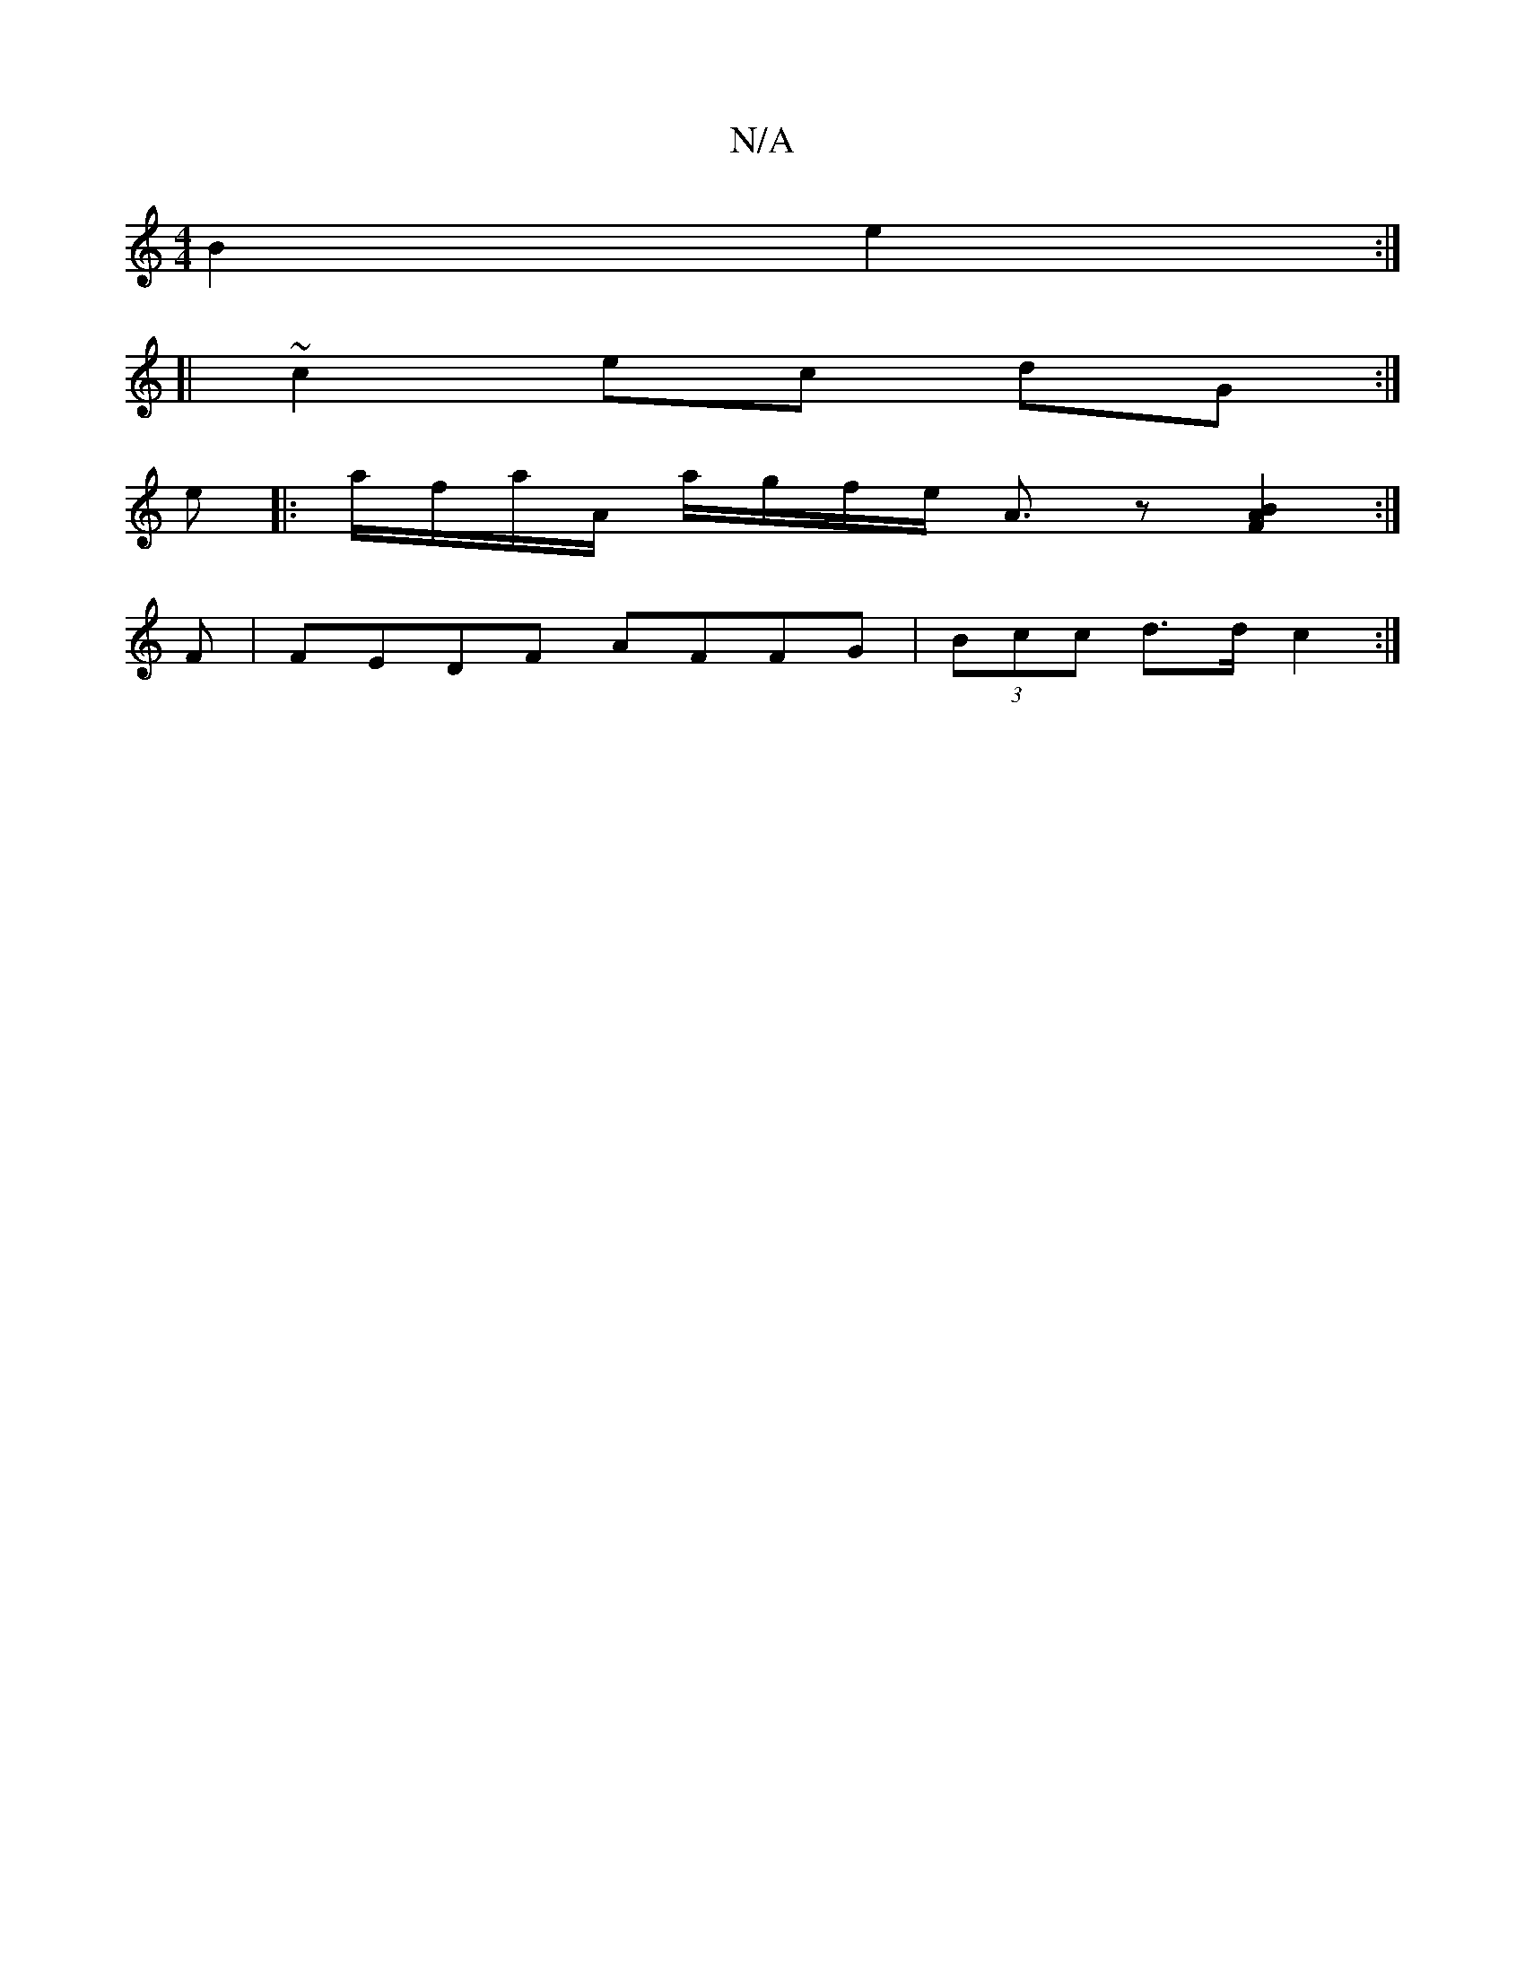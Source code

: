 X:1
T:N/A
M:4/4
R:N/A
K:Cmajor
B2 e2 :|
[| ~c2 ec dG :|
e[|:a/f/a/A/ a/g/f/e/ [A3/2]z[B2A2F2]:|
F|FEDF AFFG|(3Bcc d>d c2 :|

c|A2dG GAGF|B/2d/c/ d3 :|
[2 F2 E/F/ D/G/ Fd | e3 B =AFEF |
E6 F2 | G2Bd g3 a :|2 e2 dB BBGB | cA A2 GAB^c